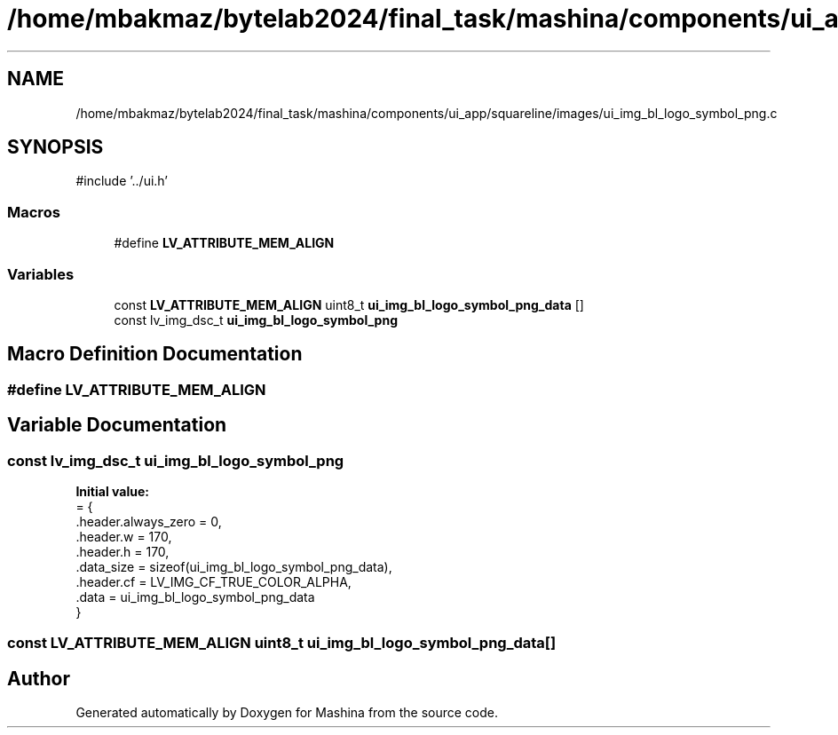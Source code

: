 .TH "/home/mbakmaz/bytelab2024/final_task/mashina/components/ui_app/squareline/images/ui_img_bl_logo_symbol_png.c" 3 "Version ." "Mashina" \" -*- nroff -*-
.ad l
.nh
.SH NAME
/home/mbakmaz/bytelab2024/final_task/mashina/components/ui_app/squareline/images/ui_img_bl_logo_symbol_png.c
.SH SYNOPSIS
.br
.PP
\fR#include '\&.\&./ui\&.h'\fP
.br

.SS "Macros"

.in +1c
.ti -1c
.RI "#define \fBLV_ATTRIBUTE_MEM_ALIGN\fP"
.br
.in -1c
.SS "Variables"

.in +1c
.ti -1c
.RI "const \fBLV_ATTRIBUTE_MEM_ALIGN\fP uint8_t \fBui_img_bl_logo_symbol_png_data\fP []"
.br
.ti -1c
.RI "const lv_img_dsc_t \fBui_img_bl_logo_symbol_png\fP"
.br
.in -1c
.SH "Macro Definition Documentation"
.PP 
.SS "#define LV_ATTRIBUTE_MEM_ALIGN"

.SH "Variable Documentation"
.PP 
.SS "const lv_img_dsc_t ui_img_bl_logo_symbol_png"
\fBInitial value:\fP
.nf
= {
    \&.header\&.always_zero = 0,
    \&.header\&.w = 170,
    \&.header\&.h = 170,
    \&.data_size = sizeof(ui_img_bl_logo_symbol_png_data),
    \&.header\&.cf = LV_IMG_CF_TRUE_COLOR_ALPHA,
    \&.data = ui_img_bl_logo_symbol_png_data
}
.PP
.fi

.SS "const \fBLV_ATTRIBUTE_MEM_ALIGN\fP uint8_t ui_img_bl_logo_symbol_png_data[]"

.SH "Author"
.PP 
Generated automatically by Doxygen for Mashina from the source code\&.
